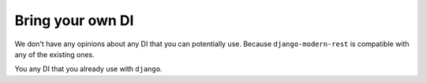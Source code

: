 Bring your own DI
=================

We don't have any opinions about any DI that you can potentially use.
Because ``django-modern-rest`` is compatible with any of the existing ones.

You any DI that you already use with ``django``.
